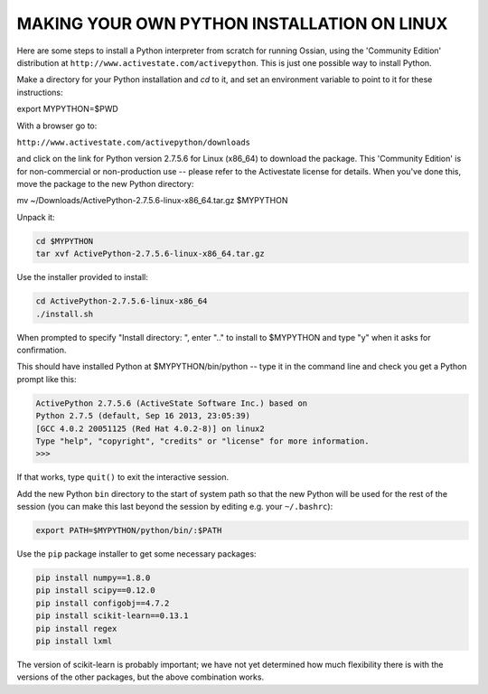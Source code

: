 =============================================
MAKING YOUR OWN PYTHON INSTALLATION ON LINUX
=============================================

Here are some steps to install a Python interpreter from scratch for running Ossian,
using the 'Community Edition' distribution at ``http://www.activestate.com/activepython``.
This is just one possible way to install Python.

Make a directory for your Python installation and `cd` to it, and set an environment variable
to point to it for these instructions:

export MYPYTHON=$PWD

With a browser go to:

``http://www.activestate.com/activepython/downloads``

and click on the link for Python version 2.7.5.6 for Linux (x86_64) to download the package.
This 'Community Edition' is for non-commercial or non-production use -- please refer to 
the Activestate license for details.
When you've done this, move the package to the new Python directory:

mv ~/Downloads/ActivePython-2.7.5.6-linux-x86_64.tar.gz $MYPYTHON

Unpack it:

.. code-block:: bash

    cd $MYPYTHON
    tar xvf ActivePython-2.7.5.6-linux-x86_64.tar.gz 

Use the installer provided to install:

.. code-block:: bash

    cd ActivePython-2.7.5.6-linux-x86_64
    ./install.sh

When prompted to specify "Install directory: ", enter ".." to install to $MYPYTHON and type "y" when it asks for confirmation.

This should have installed Python at $MYPYTHON/bin/python -- type it in the command 
line and check you get a Python prompt like this:

.. code-block:: bash

    ActivePython 2.7.5.6 (ActiveState Software Inc.) based on
    Python 2.7.5 (default, Sep 16 2013, 23:05:39) 
    [GCC 4.0.2 20051125 (Red Hat 4.0.2-8)] on linux2
    Type "help", "copyright", "credits" or "license" for more information.
    >>> 

If that works, type ``quit()`` to exit the interactive session.

Add the new Python ``bin`` directory to the start of system path so that the new Python 
will be used for the rest of the session (you can make this last beyond the session by 
editing e.g. your ``~/.bashrc``):

.. code-block:: bash

    export PATH=$MYPYTHON/python/bin/:$PATH

Use the ``pip`` package installer to get some necessary packages:

.. code-block:: bash

    pip install numpy==1.8.0
    pip install scipy==0.12.0
    pip install configobj==4.7.2
    pip install scikit-learn==0.13.1
    pip install regex
    pip install lxml

The version of scikit-learn is probably important; we have not yet determined how much
flexibility there is with the versions of the other packages, but the above combination works.



  
  
 
  
  
  